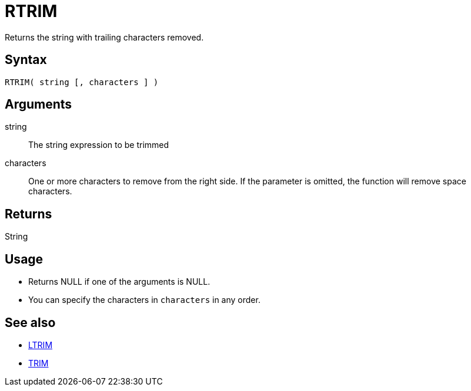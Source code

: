 ////
Licensed to the Apache Software Foundation (ASF) under one
or more contributor license agreements.  See the NOTICE file
distributed with this work for additional information
regarding copyright ownership.  The ASF licenses this file
to you under the Apache License, Version 2.0 (the
"License"); you may not use this file except in compliance
with the License.  You may obtain a copy of the License at
  http://www.apache.org/licenses/LICENSE-2.0
Unless required by applicable law or agreed to in writing,
software distributed under the License is distributed on an
"AS IS" BASIS, WITHOUT WARRANTIES OR CONDITIONS OF ANY
KIND, either express or implied.  See the License for the
specific language governing permissions and limitations
under the License.
////
= RTRIM

Returns the string with trailing characters removed.

== Syntax

----
RTRIM( string [, characters ] )
----

== Arguments

string:: The string expression to be trimmed
characters::  One or more characters to remove from the right side. If the parameter is omitted, the function will remove space characters.

== Returns

String

== Usage

* Returns NULL if one of the arguments is NULL.
* You can specify the characters in `characters` in any order.

== See also

* xref:ltrim.adoc[LTRIM]
* xref:trim.adoc[TRIM]